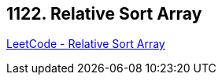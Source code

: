 == 1122. Relative Sort Array

https://leetcode.com/problems/relative-sort-array/[LeetCode - Relative Sort Array]

